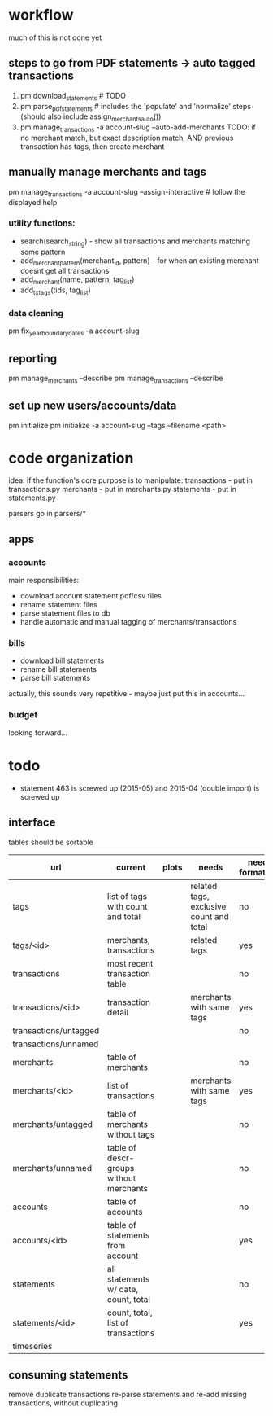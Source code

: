* workflow

much of this is not done yet

** steps to go from PDF statements -> auto tagged transactions
1. pm download_statements   # TODO
2. pm parse_pdf_statements  # includes the 'populate' and 'normalize' steps (should also include assign_merchants_auto())
3. pm manage_transactions -a account-slug --auto-add-merchants
   TODO: if no merchant match, but exact description match, AND previous transaction has tags, then create merchant


** manually manage merchants and tags
pm manage_transactions -a account-slug --assign-interactive  # follow the displayed help
*** utility functions:
- search(search_string) - show all transactions and merchants matching some pattern
- add_merchant_pattern(merchant_id, pattern) - for when an existing merchant doesnt get all transactions
- add_merchant(name, pattern, tag_list)
- add_tx_tags(tids, tag_list)

*** data cleaning
pm fix_year_boundary_dates -a account-slug

** reporting
pm manage_merchants --describe
pm manage_transactions --describe

** set up new users/accounts/data
pm initialize
pm initialize -a account-slug --tags --filename <path>


* code organization
idea: if the function's core purpose is to manipulate:
 transactions - put in transactions.py
 merchants - put in merchants.py
 statements - put in statements.py

parsers go in parsers/*

** apps
*** accounts
main responsibilities:
- download account statement pdf/csv files
- rename statement files
- parse statement files to db
- handle automatic and manual tagging of merchants/transactions

*** bills
- download bill statements
- rename bill statements
- parse bill statements
actually, this sounds very repetitive - maybe just put this in accounts...

*** budget
looking forward...




* todo
  - statement 463 is screwed up (2015-05) and 2015-04 (double import) is screwed up

** interface
tables should be sortable

| url                   | current                                 | plots | needs                                   | needs formatting |
|-----------------------+-----------------------------------------+-------+-----------------------------------------+------------------|
| tags                  | list of tags with count and total       |       | related tags, exclusive count and total | no               |
| tags/<id>             | merchants, transactions                 |       | related tags                            | yes              |
| transactions          | most recent transaction table           |       |                                         | no               |
| transactions/<id>     | transaction detail                      |       | merchants with same tags                | yes              |
| transactions/untagged |                                         |       |                                         | no               |
| transactions/unnamed  |                                         |       |                                         |                  |
| merchants             | table of merchants                      |       |                                         | no               |
| merchants/<id>        | list of transactions                    |       | merchants with same tags                | yes              |
| merchants/untagged    | table of merchants without tags         |       |                                         | no               |
| merchants/unnamed     | table of descr-groups without merchants |       |                                         | no               |
| accounts              | table of accounts                       |       |                                         | no               |
| accounts/<id>         | table of statements from account        |       |                                         | yes              |
| statements            | all statements w/ date, count, total    |       |                                         | no               |
| statements/<id>       | count, total, list of transactions      |       |                                         | yes              |
| timeseries            |                                         |       |                                         |                  |


** consuming statements
remove duplicate transactions
re-parse statements and re-add missing transactions, without duplicating
